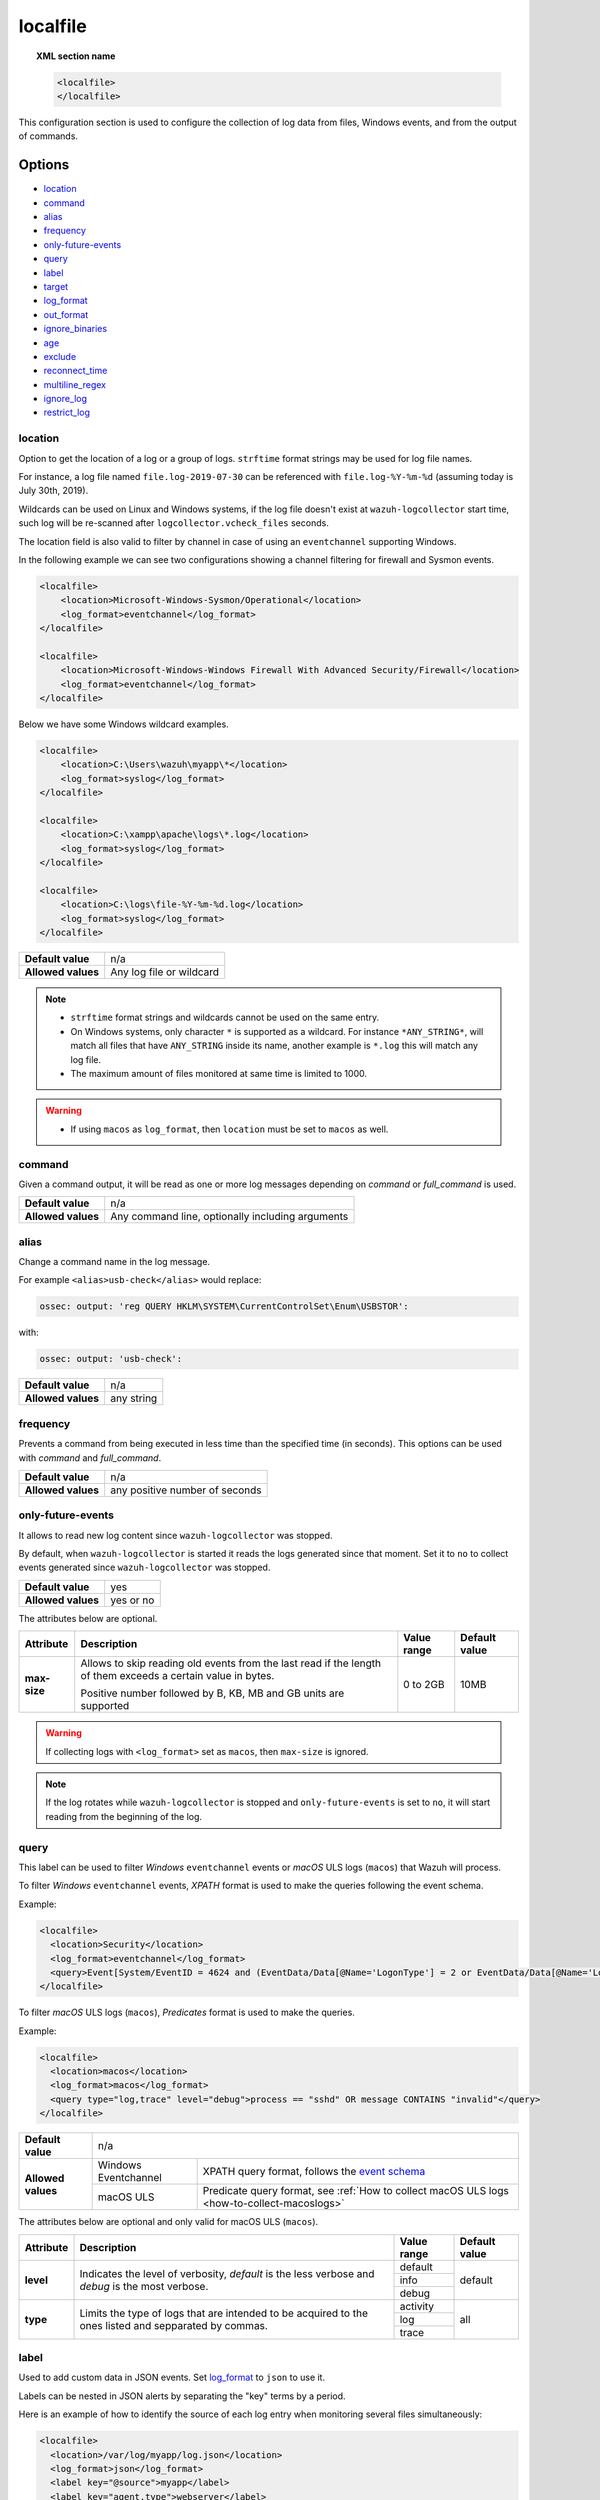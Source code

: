 .. Copyright (C) 2015, Wazuh, Inc.
.. meta::
  :description: Learn more about how to configure the collection of log data from files, Windows events, and from the output of commands with Wazuh.

.. _reference_ossec_localfile:

localfile
=========

.. topic:: XML section name

    .. code-block:: xml

        <localfile>
        </localfile>

This configuration section is used to configure the collection of log data from files, Windows events, and from the output of commands.

Options
-------

- `location`_
- `command`_
- `alias`_
- `frequency`_
- `only-future-events`_
- `query`_
- `label`_
- `target`_
- `log_format`_
- `out_format`_
- `ignore_binaries`_
- `age`_
- `exclude`_
- `reconnect_time`_
- `multiline_regex`_
- `ignore_log`_
- `restrict_log`_


location
^^^^^^^^

Option to get the location of a log or a group of logs. ``strftime`` format strings may be used for log file names.

For instance, a log file named ``file.log-2019-07-30`` can be referenced with ``file.log-%Y-%m-%d`` (assuming today is July 30th, 2019).

Wildcards can be used on Linux and Windows systems, if the log file doesn't exist at ``wazuh-logcollector`` start time, such log will be re-scanned after ``logcollector.vcheck_files`` seconds.

The location field is also valid to filter by channel in case of using an ``eventchannel`` supporting Windows.

In the following example we can see two configurations showing a channel filtering for firewall and Sysmon events.

.. code-block:: xml

  <localfile>
      <location>Microsoft-Windows-Sysmon/Operational</location>
      <log_format>eventchannel</log_format>
  </localfile>

  <localfile>
      <location>Microsoft-Windows-Windows Firewall With Advanced Security/Firewall</location>
      <log_format>eventchannel</log_format>
  </localfile>


Below we have some Windows wildcard examples.

.. code-block:: xml

  <localfile>
      <location>C:\Users\wazuh\myapp\*</location>
      <log_format>syslog</log_format>
  </localfile>

  <localfile>
      <location>C:\xampp\apache\logs\*.log</location>
      <log_format>syslog</log_format>
  </localfile>

  <localfile>
      <location>C:\logs\file-%Y-%m-%d.log</location>
      <log_format>syslog</log_format>
  </localfile>

+--------------------+--------------------------+
| **Default value**  | n/a                      |
+--------------------+--------------------------+
| **Allowed values** | Any log file or wildcard |
+--------------------+--------------------------+

.. note::
  * ``strftime`` format strings and wildcards cannot be used on the same entry.

  * On Windows systems, only character ``*`` is supported as a wildcard. For instance ``*ANY_STRING*``, will match all files that have ``ANY_STRING`` inside its name, another example is ``*.log`` this will match any log file.
  * The maximum amount of files monitored at same time is limited to 1000.

.. warning::
  * If using ``macos`` as ``log_format``, then ``location`` must be set to ``macos`` as well.

.. _command:

command
^^^^^^^

Given a command output, it will be read as one or more log messages depending on *command* or *full_command* is used.

+--------------------+--------------------------------------------------+
| **Default value**  | n/a                                              |
+--------------------+--------------------------------------------------+
| **Allowed values** | Any command line, optionally including arguments |
+--------------------+--------------------------------------------------+

alias
^^^^^

Change a command name in the log message.

For example ``<alias>usb-check</alias>`` would replace:

.. code-block:: none

   ossec: output: 'reg QUERY HKLM\SYSTEM\CurrentControlSet\Enum\USBSTOR':

with:

.. code-block:: none
   :class: output

   ossec: output: 'usb-check':

+--------------------+------------+
| **Default value**  | n/a        |
+--------------------+------------+
| **Allowed values** | any string |
+--------------------+------------+

frequency
^^^^^^^^^

Prevents a command from being executed in less time than the specified time (in seconds). This options can be used with *command* and *full_command*.

+--------------------+--------------------------------+
| **Default value**  | n/a                            |
+--------------------+--------------------------------+
| **Allowed values** | any positive number of seconds |
+--------------------+--------------------------------+

only-future-events
^^^^^^^^^^^^^^^^^^

It allows to read new log content since ``wazuh-logcollector`` was stopped.

By default, when ``wazuh-logcollector`` is started it reads the logs generated since that moment.
Set it to ``no`` to collect events generated since ``wazuh-logcollector`` was stopped.

+--------------------+-----------+
| **Default value**  | yes       |
+--------------------+-----------+
| **Allowed values** | yes or no |
+--------------------+-----------+

The attributes below are optional.

+-------------+---------------------------------------+--------------+---------------+
| Attribute   |              Description              | Value range  | Default value |
+=============+=======================================+==============+===============+
|**max-size** | Allows to skip reading old events     |              |               |
|             | from the last read if the length of   |  0 to 2GB    |     10MB      |
|             | them exceeds a certain value in bytes.|              |               |
|             |                                       |              |               |
|             | Positive number followed by B, KB, MB |              |               |
|             | and GB units are supported            |              |               |
|             |                                       |              |               |
|             | .. versionadded:: 4.2.0               |              |               |
+-------------+---------------------------------------+--------------+---------------+

.. warning::
  If collecting logs with ``<log_format>`` set as ``macos``, then ``max-size`` is ignored.

.. note::
  If the log rotates while ``wazuh-logcollector`` is stopped and ``only-future-events`` is set to ``no``, it will start reading from the beginning of the log.


query
^^^^^

This label can be used to filter *Windows* ``eventchannel`` events or *macOS* ULS logs (``macos``) that Wazuh will process.

To filter *Windows* ``eventchannel`` events, *XPATH* format is used to make the queries following the event schema.

Example:

.. code-block:: xml

  <localfile>
    <location>Security</location>
    <log_format>eventchannel</log_format>
    <query>Event[System/EventID = 4624 and (EventData/Data[@Name='LogonType'] = 2 or EventData/Data[@Name='LogonType'] = 10)]</query>
  </localfile>

To filter *macOS* ULS logs (``macos``), *Predicates* format is used to make the queries.

Example:

.. code-block:: xml

  <localfile>
    <location>macos</location>
    <log_format>macos</log_format>
    <query type="log,trace" level="debug">process == "sshd" OR message CONTAINS "invalid"</query>
  </localfile>

+--------------------+-----------------------------------------------------------------------------------------------------------------------------------------------------------+
| **Default value**  | n/a                                                                                                                                                       |
+--------------------+----------------------+------------------------------------------------------------------------------------------------------------------------------------+
| **Allowed values** | Windows Eventchannel | XPATH query format, follows the `event schema <https://msdn.microsoft.com/en-us/library/windows/desktop/aa385201(v=vs.85).aspx>`_  |
|                    +----------------------+------------------------------------------------------------------------------------------------------------------------------------+
|                    | macOS ULS            | Predicate query format, see :ref:`How to collect macOS ULS logs <how-to-collect-macoslogs>`                                        |
+--------------------+----------------------+------------------------------------------------------------------------------------------------------------------------------------+

The attributes below are optional and only valid for macOS ULS (``macos``).

+-------------+---------------------------------------+--------------+----------------+
| Attribute   |              Description              | Value range  | Default value  |
+=============+=======================================+==============+================+
|  **level**  | Indicates the level of verbosity,     |   default    |    default     |
|             | `default` is the less verbose and     +--------------+                |
|             | `debug` is the most verbose.          |   info       |                |
|             |                                       +--------------+                |
|             |                                       |   debug      |                |
+-------------+---------------------------------------+--------------+----------------+
|  **type**   | Limits the type of logs that are      |  activity    |    all         |
|             | intended to be acquired to the ones   +--------------+                |
|             | listed and sepparated by commas.      |   log        |                |
|             |                                       +--------------+                |
|             |                                       |   trace      |                |
+-------------+---------------------------------------+--------------+----------------+


label
^^^^^

Used to add custom data in JSON events. Set `log_format`_ to ``json`` to use it.

Labels can be nested in JSON alerts by separating the "key" terms by a period.

Here is an example of how to identify the source of each log entry when monitoring several files simultaneously:

.. code-block:: xml

  <localfile>
    <location>/var/log/myapp/log.json</location>
    <log_format>json</log_format>
    <label key="@source">myapp</label>
    <label key="agent.type">webserver</label>
  </localfile>

This is a sample JSON object from the log file:

.. code-block:: json

  {
    "event": {
      "type": "write",
      "destination": "sample.txt"
    },
    "agent": {
      "name": "web01"
    }
  }

The additional fields configured above would appear in the resulting event as below:

.. code-block:: json
  :class: output

  {
    "event": {
      "type": "write",
      "destination": "sample.txt"
    },
    "agent": {
      "name": "web01",
      "type": "webserver"
    },
    "@source": "myapp"
  }

.. note:: If a label key already exists in the log data, the configured field value will not be included. It is recommended that a unique label key is defined by using a symbol prior to the key name as in *@source*.

target
^^^^^^

Target specifies the name of the socket where the output will be redirected. The socket must be defined previously.

+--------------------+--------------------------------+
| **Default value**  | agent                          |
+--------------------+--------------------------------+
| **Allowed values** | any defined socket             |
+--------------------+--------------------------------+

log_format
^^^^^^^^^^

Set the format of the log to be read. **field is required**

.. note:: For most of the text log files that only have one entry per line, syslog may be used.

+--------------------+-----------------------------------------------------------------------------------------------------------------------+
| **Default value**  | n/a                                                                                                                   |
+--------------------+--------------------+--------------------------------------------------------------------------------------------------+
| **Allowed values** | syslog             | Used for plain text files in a syslog-like format.                                               |
+                    +--------------------+--------------------------------------------------------------------------------------------------+
|                    | json               | Used for single-line JSON files and allows for customized labels to be added to JSON events.     |
|                    |                    |                                                                                                  |
|                    |                    | See also the tag `label`_ for more information.                                                  |
+                    +--------------------+--------------------------------------------------------------------------------------------------+
|                    | snort-full         | Used for Snort’s full-output format.                                                             |
+                    +--------------------+--------------------------------------------------------------------------------------------------+
|                    | squid              | Used for squid logs.                                                                             |
+                    +--------------------+--------------------------------------------------------------------------------------------------+
|                    | eventlog           | Used for the classic Microsoft Windows event log format.                                         |
+                    +--------------------+--------------------------------------------------------------------------------------------------+
|                    | eventchannel       | Used for Microsoft Windows event logs, returns the events in JSON format.                        |
|                    |                    |                                                                                                  |
|                    |                    | Monitors every channel specified in the configuration file and shows every field included in it. |
|                    |                    |                                                                                                  |
|                    |                    | This can be used to monitor standard “Windows” event logs and "Application and Services" logs.   |
+                    +--------------------+--------------------------------------------------------------------------------------------------+
|                    | macos              | Used for macOS ULS logs, returns the logs in syslog format.                                      |
|                    |                    |                                                                                                  |
|                    |                    | Monitors all the logs that match the query filter.                                               |
|                    |                    | See :ref:`How to collect macOS ULS logs <how-to-collect-macoslogs>`.                             |
|                    |                    |                                                                                                  |
|                    |                    | .. versionadded:: 4.3.0                                                                          |
+                    +--------------------+--------------------------------------------------------------------------------------------------+
|                    | audit              | Used for events from Auditd.                                                                     |
|                    |                    |                                                                                                  |
|                    |                    | This format chains consecutive logs with the same ID into a single event.                        |
+                    +--------------------+--------------------------------------------------------------------------------------------------+
|                    | mysql_log          | Used for ``MySQL`` logs, however, this value does not support multi-line logs.                   |
+                    +--------------------+--------------------------------------------------------------------------------------------------+
|                    | postgresql_log     | Used for ``PostgreSQL`` logs, however, this value does not support multi-line logs.              |
+                    +--------------------+--------------------------------------------------------------------------------------------------+
|                    | nmapg              | Used for monitoring files conforming to the grep-able output from ``nmap``.                      |
+                    +--------------------+--------------------------------------------------------------------------------------------------+
|                    | iis                | Used for ``iis`` (Windows Web Server) logs.                                                      |
+                    +--------------------+--------------------------------------------------------------------------------------------------+
|                    | command            | Used to read the output from the command (as run by root) specified by the command tag.          |
|                    |                    |                                                                                                  |
|                    |                    | Each line of output is treated as a separate log.                                                |
+                    +--------------------+--------------------------------------------------------------------------------------------------+
|                    | full_command       | Used to read the output from the command (as run by root) specified by the command tag.          |
|                    |                    |                                                                                                  |
|                    |                    | The entire output will be treated as a single log item.                                          |
+                    +--------------------+--------------------------------------------------------------------------------------------------+
|                    | djb-multilog       | Used to read files in the format produced by the multi-log service logger in daemon tools.       |
+                    +--------------------+--------------------------------------------------------------------------------------------------+
|                    | multi-line         | Used to monitor applications that log multiple lines per event.                                  |
|                    |                    |                                                                                                  |
|                    |                    | The number of lines must be consistent in order to use this value.                               |
|                    |                    |                                                                                                  |
|                    |                    | The number of lines in each log entry must be specified following the ``multi-line:`` value.     |
|                    |                    |                                                                                                  |
|                    |                    | Each line will be combined with the previous lines until all lines are gathered which means there|
|                    |                    |                                                                                                  |
|                    |                    | may be multiple timestamps in the final event.                                                   |
|                    |                    |                                                                                                  |
|                    |                    | The format for this value is: <log_format>multi-line: NUMBER</log_format>                        |
+                    +--------------------+--------------------------------------------------------------------------------------------------+
|                    | multi-line-regex   | Used to monitor applications that log variable amount lines with variable length per event.      |
|                    |                    |                                                                                                  |
|                    |                    | The behavior depends on `multiline_regex`_ option.                                               |
|                    |                    |                                                                                                  |
|                    |                    | .. versionadded:: 4.2.0                                                                          |
+--------------------+--------------------+--------------------------------------------------------------------------------------------------+

.. warning::

    Only one configuration block with ``log_format`` set as ``macos`` is allowed. If more blocks are added, the last one will be used.

.. warning::

    The ``eventchannel`` log format cannot be used on Windows agents prior to the Vista OS as they do not produce this type of log.

.. warning::

    Agents will ignore ``command`` and ``full_command`` log sources unless they have ``logcollector.remote_commands=1`` set in their **/var/ossec/etc/internal_options.conf** or **/var/ossec/etc/local_internal_options.conf** file. This is a security precaution to prevent the Wazuh manager from running arbitrary commands on agents in their root security context.

Sample of Multi-line log message in original log file:

.. code-block:: none

    Aug 9 14:22:47 hostname log line one
    Aug 9 14:22:47 hostname log line two
    Aug 9 14:22:47 hostname log line four
    Aug 9 14:22:47 hostname log line three
    Aug 9 14:22:47 hostname log line five

Sample Log message as analyzed by wazuh-analysisd:

.. code-block:: none
    :class: output

    Aug 9 14:22:47 hostname log line one Aug 9 14:22:47 hostname log line two Aug 9 14:22:47 hostname log line three Aug 9 14:22:47 hostname log line four Aug 9 14:22:47 hostname log line five

.. _ossec_localfile_out_format:

out_format
^^^^^^^^^^

This option allows formatting logs from Logcollector using field substitution.

The list of available parameters is:

+------------------------+-----------------------------------------------------------------------+
| **Parameter**          | **Description**                                                       |
+========================+=======================================================================+
| ``log``                | Message from the log.                                                 |
+------------------------+-----------------------------------------------------------------------+
| ``json_escaped_log``   | Message from the log, escaping JSON reserver characters.              |
+------------------------+-----------------------------------------------------------------------+
| ``base64_log``         | Message from the log, encoded in base64.                              |
+------------------------+-----------------------------------------------------------------------+
| ``output``             | Output from a command. Alias of ``log``.                              |
+------------------------+-----------------------------------------------------------------------+
| ``location``           | Path to the source log file.                                          |
+------------------------+-----------------------------------------------------------------------+
| ``command``            | Command line or alias defined for the command. Alias of ``location``. |
+------------------------+-----------------------------------------------------------------------+
| ``timestamp``          | Current timestamp (when the log is sent), in RFC3164 format.          |
+------------------------+-----------------------------------------------------------------------+
| ``timestamp <format>`` | Custom timestamp, in ``strftime`` string format.                      |
+------------------------+-----------------------------------------------------------------------+
| ``hostname``           | System's host name.                                                   |
+------------------------+-----------------------------------------------------------------------+
| ``host_ip``            | Host's primary IP address.                                            |
+------------------------+-----------------------------------------------------------------------+

Attributes:

+------------+-----------------------------------------------------------------------------------+
| **target** | This option selects a defined target to apply the output format.                  |
+            +----------------+------------------------------------------------------------------+
|            | Allowed values | Any target defined in the option ``<target>``.                   |
|            +----------------+------------------------------------------------------------------+
|            | Default value  | Select all targets defined in the ``<localfile>`` stanza.        |
+------------+----------------+------------------------------------------------------------------+

ignore_binaries
^^^^^^^^^^^^^^^

This specifies to ignore binary files, testing if the file is UTF8 or ASCII.

If this is set to **yes** and the file is, for example, a binary file, it will be discarded.

+--------------------+-----------+
| **Default value**  | n/a       |
+--------------------+-----------+
| **Allowed values** | yes or no |
+--------------------+-----------+

.. code-block:: xml

  <localfile>
      <log_format>syslog</log_format>
      <location>/var/logs/*</location>
      <ignore_binaries>yes</ignore_binaries>
  </localfile>

.. note::
  On Windows agents, it will also check if the file is encoded with UCS-2 LE BOM or UCS-2 BE BOM.

age
^^^

This specifies to read-only files that have been modified before the specified age.

For example, if the age is set to 1 day, all files that have not been modified since 1 day will be ignored.

.. code-block:: xml

  <localfile>
      <log_format>syslog</log_format>
      <location>/var/logs/*</location>
      <age>1d</age>
  </localfile>

+--------------------+------------------------------------------------------------------------------------------------------------------------------------------+
| **Default value**  | n/a                                                                                                                                      |
+--------------------+------------------------------------------------------------------------------------------------------------------------------------------+
| **Allowed values** | A positive number that should contain a suffix character indicating a time unit, such as, s (seconds), m (minutes), h (hours), d (days). |
+--------------------+------------------------------------------------------------------------------------------------------------------------------------------+

exclude
^^^^^^^

This indicates the location of a wild-carded group of logs to be excluded.

For example, we may want to read all the files from a directory, but exclude those files whose name starts with an `e`.

.. code-block:: xml

  <localfile>
      <log_format>syslog</log_format>
      <location>/var/logs/*</location>
      <exclude>/var/logs/e*</exclude>
  </localfile>

+--------------------+--------------------------+
| **Default value**  | n/a                      |
+--------------------+--------------------------+
| **Allowed values** | Any log file or wildcard |
+--------------------+--------------------------+

reconnect_time
^^^^^^^^^^^^^^

Defines the interval of reconnection attempts when the Windows Event Channel service is down.

+--------------------+-----------------------------------------------------------------------------------------------------------------------------------------------------+
| **Default value**  | 5s                                                                                                                                                  |
+--------------------+-----------------------------------------------------------------------------------------------------------------------------------------------------+
| **Allowed values** | A positive number that should contain a suffix character indicating a time unit, such as, s (seconds), m (minutes), h (hours), d (days), w (weeks)  |
+--------------------+-----------------------------------------------------------------------------------------------------------------------------------------------------+

.. note::

    This option only applies when the ``log_format`` is ``eventchannel``.

multiline_regex
^^^^^^^^^^^^^^^
.. versionadded:: 4.2.0

This specifies a regular expression, match criteria and replace option for logs with a variable amount of lines.

+--------------------+--------------------------------------------------------------------------------------------+
| **Default value**  | n/a                                                                                        |
+--------------------+--------------------------------------------------------------------------------------------+
| **Allowed values** | Any `PCRE2 regular expression <../../ruleset/ruleset-xml-syntax/regex.html#pcre2-syntax>`_ |
+--------------------+--------------------------------------------------------------------------------------------+

The attributes below are optional.

+-------------+---------------------------------------+--------------+---------------+
| Attribute   |              Description              | Value range  | Default value |
+=============+=======================================+==============+===============+
| **match**   | Allows to set how regex will handle   |   start      |    start      |
|             | regex match.                          +--------------+               |
|             |                                       |   end        |               |
|             |                                       +--------------+               |
|             |                                       |   all        |               |
+-------------+---------------------------------------+--------------+---------------+
| **replace** | Allows to replace or remove           |  no-replace  |  no-replace   |
|             | end-of-line.                          +--------------+               |
|             |                                       |   wspace     |               |
|             |                                       +--------------+               |
|             |                                       |   tab        |               |
|             |                                       +--------------+               |
|             |                                       |   none       |               |
+-------------+---------------------------------------+--------------+---------------+
| **timeout** | Allows to set max waiting time in     |   1 to 120   |      5        |
|             | seconds to receive a new line         |              |               |
+-------------+---------------------------------------+--------------+---------------+

.. note::
    This option only applies when the `log_format`_ is ``multi-line-regex``.

.. note::
    The value of ``timeout`` attribute cannot be bigger than the value of the `age`_ option.

The behavior of the ``match`` attribute is as follows

+-------------+-------------------------------------------------------------------------+
| Match       |                       Description                                       |
+=============+=========================================================================+
| **start**   | Group as one event the content between two lines that matches the regex.|
|             |                                                                         |
|             | The grouped event does not include the last matching line.              |
+-------------+-------------------------------------------------------------------------+
|  **end**    | Group as one event the content until a line that matches the regex.     |
+-------------+-------------------------------------------------------------------------+
|  **all**    | Group as one event the content until whole event match the regex.       |
+-------------+-------------------------------------------------------------------------+

.. note::
    ``start`` and ``end`` value for ``match`` attribute try to match the regex with a single line.

For example, we may want to read a Python Traceback output as one single log, replacing newline with spaces

.. code-block:: xml

  <localfile>
      <log_format>multi-line-regex</log_format>
      <location>/var/logs/my_python_app.log</location>
      <multiline_regex replace="wspace">^Traceback</multiline_regex>
   </localfile>

ignore_log
^^^^^^^^^^^^^^^

This allows you to configure a pcre2 expression to ignore specific log lines.

+--------------------+--------------------------------------------------------------------------------------------+
| **Default value**  | n/a                                                                                        |
+--------------------+--------------------------------------------------------------------------------------------+
| **Allowed values** | Any `PCRE2 regular expression <../../ruleset/ruleset-xml-syntax/regex.html#pcre2-syntax>`_ |
+--------------------+--------------------------------------------------------------------------------------------+

For example, to ignore events related to configuration changes in the audit log:

.. code-block:: xml

  <localfile>
      <log_format>audit</log_format>
      <location>/var/log/audit/audit.log</location>
      <ignore_log>type=.+_CHANGE</ignore_log>
  </localfile>

.. note::
  For formats that group multiple lines, the entire group will be counted as a single log to check if it should be ignored.

.. note::
  On Windows, the ``eventchannel`` format already provides a way to ignore logs through queries, so this setting ``does not apply`` to this format.

restrict_log
^^^^^^^^^^^^^^^

This allows you to configure a pcre2 expression to restrict specific log lines, avoiding to generate alerts for those logs that do not match.

+--------------------+--------------------------------------------------------------------------------------------+
| **Default value**  | n/a                                                                                        |
+--------------------+--------------------------------------------------------------------------------------------+
| **Allowed values** | Any `PCRE2 regular expression <../../ruleset/ruleset-xml-syntax/regex.html#pcre2-syntax>`_ |
+--------------------+--------------------------------------------------------------------------------------------+

For example, to restrict syslog events related to a particular user name:

.. code-block:: xml

  <localfile>
      <log_format>syslog</log_format>
      <location>/custom/file/path</location>
      <restrict_log>username_{1}</restrict_log>
  </localfile>

.. note::
  For formats that group multiple lines, the entire group will be counted as a single log to check if it should be restricted.

.. note::
  On Windows, the ``eventchannel`` format already provides a way to restrict logs through queries, so this setting ``does not apply`` to this format.


Configuration examples
----------------------

Linux configuration:

.. code-block:: xml

    <!-- For monitoring log files -->
    <localfile>
      <log_format>syslog</log_format>
      <location>/var/log/syslog</location>
    </localfile>

    <!-- For monitoring command output -->
    <localfile>
      <log_format>command</log_format>
      <command>df -P</command>
      <frequency>360</frequency>
    </localfile>

    <!-- To use a custom target or format -->
    <localfile>
      <log_format>syslog</log_format>
      <location>/var/log/auth.log</location>
      <target>agent,custom_socket</target>
      <out_format target="custom_socket">$(timestamp %Y-%m-%d %H:%M:%S): $(log)</out_format>
    </localfile>

Windows configuration:

.. code-block:: xml

    <!-- For monitoring Windows eventchannel -->
    <localfile>
      <location>Security</location>
      <log_format>eventchannel</log_format>
      <only-future-events>yes</only-future-events>
      <query>Event/System[EventID != 5145 and EventID != 5156]</query>
      <reconnect_time>10s</reconnect_time>
    </localfile>

macOS configuration:

.. code-block:: xml

  <!-- For monitoring macOS ULS Logs -->
  <localfile>
    <location>macos</location>
    <log_format>macos</log_format>
    <query type="trace,log,activity" level="info">process == "sshd" OR message CONTAINS "invalid"</query>
  </localfile>
